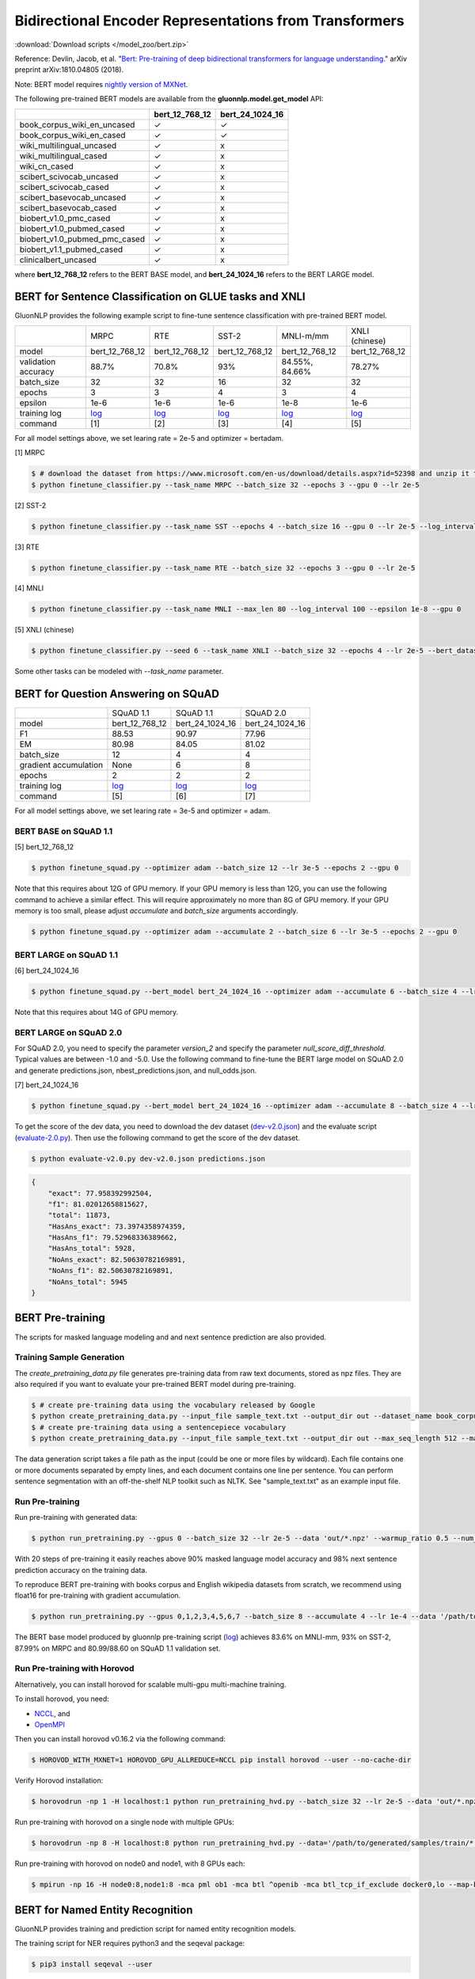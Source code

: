 Bidirectional Encoder Representations from Transformers
-------------------------------------------------------

:download:`Download scripts </model_zoo/bert.zip>`

Reference: Devlin, Jacob, et al. "`Bert: Pre-training of deep bidirectional transformers for language understanding. <https://arxiv.org/abs/1810.04805>`_" arXiv preprint arXiv:1810.04805 (2018).

Note: BERT model requires `nightly version of MXNet <https://mxnet.incubator.apache.org/versions/master/install/index.html?version=master&platform=Linux&language=Python&processor=CPU>`__. 

The following pre-trained BERT models are available from the **gluonnlp.model.get_model** API:

+-------------------------------+----------------+-----------------+
|                               | bert_12_768_12 | bert_24_1024_16 |
+===============================+================+=================+
| book_corpus_wiki_en_uncased   | ✓              | ✓               |
+-------------------------------+----------------+-----------------+
| book_corpus_wiki_en_cased     | ✓              | ✓               |
+-------------------------------+----------------+-----------------+
| wiki_multilingual_uncased     | ✓              | x               |
+-------------------------------+----------------+-----------------+
| wiki_multilingual_cased       | ✓              | x               |
+-------------------------------+----------------+-----------------+
| wiki_cn_cased                 | ✓              | x               |
+-------------------------------+----------------+-----------------+
| scibert_scivocab_uncased      | ✓              | x               |
+-------------------------------+----------------+-----------------+
| scibert_scivocab_cased        | ✓              | x               |
+-------------------------------+----------------+-----------------+
| scibert_basevocab_uncased     | ✓              | x               |
+-------------------------------+----------------+-----------------+
| scibert_basevocab_cased       | ✓              | x               |
+-------------------------------+----------------+-----------------+
| biobert_v1.0_pmc_cased        | ✓              | x               |
+-------------------------------+----------------+-----------------+
| biobert_v1.0_pubmed_cased     | ✓              | x               |
+-------------------------------+----------------+-----------------+
| biobert_v1.0_pubmed_pmc_cased | ✓              | x               |
+-------------------------------+----------------+-----------------+
| biobert_v1.1_pubmed_cased     | ✓              | x               |
+-------------------------------+----------------+-----------------+
| clinicalbert_uncased          | ✓              | x               |
+-------------------------------+----------------+-----------------+

where **bert_12_768_12** refers to the BERT BASE model, and **bert_24_1024_16** refers to the BERT LARGE model.

BERT for Sentence Classification on GLUE tasks and XNLI
~~~~~~~~~~~~~~~~~~~~~~~~~~~~~~~~~~~~~~~~~~~~~~~~~~~~~~~

GluonNLP provides the following example script to fine-tune sentence classification with pre-trained
BERT model.

+---------------------+--------------------------------------------------------------------------------------------------------+-------------------------------------------------------------------------------------------------------+-------------------------------------------------------------------------------------------------------+--------------------------------------------------------------------------------------------------------+--------------------------------------------------------------------------------------------------------+
|                     |                                                  MRPC                                                  |                                                  RTE                                                  |                                                 SST-2                                                 |                                                MNLI-m/mm                                               |                                             XNLI (chinese)                                             |
+---------------------+--------------------------------------------------------------------------------------------------------+-------------------------------------------------------------------------------------------------------+-------------------------------------------------------------------------------------------------------+--------------------------------------------------------------------------------------------------------+--------------------------------------------------------------------------------------------------------+
|        model        |                                             bert_12_768_12                                             |                                             bert_12_768_12                                            |                                             bert_12_768_12                                            |                                             bert_12_768_12                                             |                                             bert_12_768_12                                             |
+---------------------+--------------------------------------------------------------------------------------------------------+-------------------------------------------------------------------------------------------------------+-------------------------------------------------------------------------------------------------------+--------------------------------------------------------------------------------------------------------+--------------------------------------------------------------------------------------------------------+
| validation accuracy |                                                  88.7%                                                 |                                                 70.8%                                                 |                                                  93%                                                  |                                             84.55%, 84.66%                                             |                                                 78.27%                                                 |
+---------------------+--------------------------------------------------------------------------------------------------------+-------------------------------------------------------------------------------------------------------+-------------------------------------------------------------------------------------------------------+--------------------------------------------------------------------------------------------------------+--------------------------------------------------------------------------------------------------------+
|      batch_size     |                                                   32                                                   |                                                   32                                                  |                                                   16                                                  |                                                   32                                                   |                                                   32                                                   |
+---------------------+--------------------------------------------------------------------------------------------------------+-------------------------------------------------------------------------------------------------------+-------------------------------------------------------------------------------------------------------+--------------------------------------------------------------------------------------------------------+--------------------------------------------------------------------------------------------------------+
|        epochs       |                                                    3                                                   |                                                   3                                                   |                                                   4                                                   |                                                    3                                                   |                                                    4                                                   |
|                     |                                                                                                        |                                                                                                       |                                                                                                       |                                                                                                        |                                                                                                        |
+---------------------+--------------------------------------------------------------------------------------------------------+-------------------------------------------------------------------------------------------------------+-------------------------------------------------------------------------------------------------------+--------------------------------------------------------------------------------------------------------+--------------------------------------------------------------------------------------------------------+
|       epsilon       |                                                  1e-6                                                  |                                                  1e-6                                                 |                                                  1e-6                                                 |                                                  1e-8                                                  |                                                  1e-6                                                  |
+---------------------+--------------------------------------------------------------------------------------------------------+-------------------------------------------------------------------------------------------------------+-------------------------------------------------------------------------------------------------------+--------------------------------------------------------------------------------------------------------+--------------------------------------------------------------------------------------------------------+
|     training log    | `log <https://raw.githubusercontent.com/dmlc/web-data/master/gluonnlp/logs/bert/finetuned_mrpc.log>`__ | `log <https://raw.githubusercontent.com/dmlc/web-data/master/gluonnlp/logs/bert/finetuned_rte.log>`__ | `log <https://raw.githubusercontent.com/dmlc/web-data/master/gluonnlp/logs/bert/finetuned_sst.log>`__ | `log <https://raw.githubusercontent.com/dmlc/web-data/master/gluonnlp/logs/bert/finetuned_mnli.log>`__ | `log <https://raw.githubusercontent.com/dmlc/web-data/master/gluonnlp/logs/bert/finetuned_xnli.log>`__ |
+---------------------+--------------------------------------------------------------------------------------------------------+-------------------------------------------------------------------------------------------------------+-------------------------------------------------------------------------------------------------------+--------------------------------------------------------------------------------------------------------+--------------------------------------------------------------------------------------------------------+
|       command       |                                                   [1]                                                  |                                                  [2]                                                  |                                                  [3]                                                  |                                                   [4]                                                  |                                                   [5]                                                  |
+---------------------+--------------------------------------------------------------------------------------------------------+-------------------------------------------------------------------------------------------------------+-------------------------------------------------------------------------------------------------------+--------------------------------------------------------------------------------------------------------+--------------------------------------------------------------------------------------------------------+

For all model settings above, we set learing rate = 2e-5 and optimizer = bertadam.

[1] MRPC

.. code-block:: console

    $ # download the dataset from https://www.microsoft.com/en-us/download/details.aspx?id=52398 and unzip it to ./MRPC
    $ python finetune_classifier.py --task_name MRPC --batch_size 32 --epochs 3 --gpu 0 --lr 2e-5

[2] SST-2

.. code-block:: console

    $ python finetune_classifier.py --task_name SST --epochs 4 --batch_size 16 --gpu 0 --lr 2e-5 --log_interval 500

[3] RTE

.. code-block:: console

    $ python finetune_classifier.py --task_name RTE --batch_size 32 --epochs 3 --gpu 0 --lr 2e-5

[4] MNLI

.. code-block:: console

    $ python finetune_classifier.py --task_name MNLI --max_len 80 --log_interval 100 --epsilon 1e-8 --gpu 0

[5] XNLI (chinese)

.. code-block:: console

    $ python finetune_classifier.py --seed 6 --task_name XNLI --batch_size 32 --epochs 4 --lr 2e-5 --bert_dataset wiki_cn_cased --gpu 0

Some other tasks can be modeled with `--task_name` parameter.

BERT for Question Answering on SQuAD
~~~~~~~~~~~~~~~~~~~~~~~~~~~~~~~~~~~~

+-----------------------+---------------------------------------------------------------------------------------------------------------------------------+----------------------------------------------------------------------------------------------------------------------------------+----------------------------------------------------------------------------------------------------------------------------------+
|                       |                                                            SQuAD 1.1                                                            |                                                             SQuAD 1.1                                                            |                                                             SQuAD 2.0                                                            |
+-----------------------+---------------------------------------------------------------------------------------------------------------------------------+----------------------------------------------------------------------------------------------------------------------------------+----------------------------------------------------------------------------------------------------------------------------------+
|         model         |                                                          bert_12_768_12                                                         |                                                          bert_24_1024_16                                                         |                                                          bert_24_1024_16                                                         |
+-----------------------+---------------------------------------------------------------------------------------------------------------------------------+----------------------------------------------------------------------------------------------------------------------------------+----------------------------------------------------------------------------------------------------------------------------------+
|           F1          |                                                              88.53                                                              |                                                               90.97                                                              |                                                               77.96                                                              |
+-----------------------+---------------------------------------------------------------------------------------------------------------------------------+----------------------------------------------------------------------------------------------------------------------------------+----------------------------------------------------------------------------------------------------------------------------------+
|           EM          |                                                              80.98                                                              |                                                               84.05                                                              | 81.02                                                                                                                            |
+-----------------------+---------------------------------------------------------------------------------------------------------------------------------+----------------------------------------------------------------------------------------------------------------------------------+----------------------------------------------------------------------------------------------------------------------------------+
|       batch_size      |                                                                12                                                               |                                                                 4                                                                |                                                                 4                                                                |
+-----------------------+---------------------------------------------------------------------------------------------------------------------------------+----------------------------------------------------------------------------------------------------------------------------------+----------------------------------------------------------------------------------------------------------------------------------+
| gradient accumulation |                                                               None                                                              |                                                                 6                                                                |                                                                 8                                                                |
+-----------------------+---------------------------------------------------------------------------------------------------------------------------------+----------------------------------------------------------------------------------------------------------------------------------+----------------------------------------------------------------------------------------------------------------------------------+
|         epochs        |                                                                2                                                                |                                                                 2                                                                |                                                                 2                                                                |
+-----------------------+---------------------------------------------------------------------------------------------------------------------------------+----------------------------------------------------------------------------------------------------------------------------------+----------------------------------------------------------------------------------------------------------------------------------+
|      training log     | `log <https://raw.githubusercontent.com/dmlc/web-data/master/gluonnlp/logs/bert/finetune_squad1.1_base_mx1.5.0b20190216.log>`__ | `log <https://raw.githubusercontent.com/dmlc/web-data/master/gluonnlp/logs/bert/finetune_squad1.1_large_mx1.5.0b20190216.log>`__ | `log <https://raw.githubusercontent.com/dmlc/web-data/master/gluonnlp/logs/bert/finetune_squad2.0_large_mx1.5.0b20160216.log>`__ |
+-----------------------+---------------------------------------------------------------------------------------------------------------------------------+----------------------------------------------------------------------------------------------------------------------------------+----------------------------------------------------------------------------------------------------------------------------------+
|        command        |                                                               [5]                                                               |                                                                [6]                                                               |                                                                [7]                                                               |
+-----------------------+---------------------------------------------------------------------------------------------------------------------------------+----------------------------------------------------------------------------------------------------------------------------------+----------------------------------------------------------------------------------------------------------------------------------+

For all model settings above, we set learing rate = 3e-5 and optimizer = adam.

BERT BASE on SQuAD 1.1
++++++++++++++++++++++

[5] bert_12_768_12

.. code-block:: console

    $ python finetune_squad.py --optimizer adam --batch_size 12 --lr 3e-5 --epochs 2 --gpu 0
 
Note that this requires about 12G of GPU memory. If your GPU memory is less than 12G, you can use the following command to achieve a similar effect. This will require approximately no more than 8G of GPU memory. If your GPU memory is too small, please adjust *accumulate* and *batch_size* arguments accordingly.

.. code-block:: console

    $ python finetune_squad.py --optimizer adam --accumulate 2 --batch_size 6 --lr 3e-5 --epochs 2 --gpu 0


BERT LARGE on SQuAD 1.1
+++++++++++++++++++++++

[6] bert_24_1024_16

.. code-block:: console

    $ python finetune_squad.py --bert_model bert_24_1024_16 --optimizer adam --accumulate 6 --batch_size 4 --lr 3e-5 --epochs 2 --gpu 0
    
Note that this requires about 14G of GPU memory.


BERT LARGE on SQuAD 2.0
+++++++++++++++++++++++

For SQuAD 2.0, you need to specify the parameter *version_2* and specify the parameter *null_score_diff_threshold*. Typical values are between -1.0 and -5.0. Use the following command to fine-tune the BERT large model on SQuAD 2.0 and generate predictions.json, nbest_predictions.json, and null_odds.json.

[7] bert_24_1024_16

.. code-block:: console

    $ python finetune_squad.py --bert_model bert_24_1024_16 --optimizer adam --accumulate 8 --batch_size 4 --lr 3e-5 --epochs 2 --gpu 0 --null_score_diff_threshold -2.0 --version_2

To get the score of the dev data, you need to download the dev dataset (`dev-v2.0.json <https://rajpurkar.github.io/SQuAD-explorer/dataset/dev-v2.0.json>`_) and the evaluate script (`evaluate-2.0.py <https://worksheets.codalab.org/rest/bundles/0x6b567e1cf2e041ec80d7098f031c5c9e/contents/blob/>`_). Then use the following command to get the score of the dev dataset.

.. code-block:: console

    $ python evaluate-v2.0.py dev-v2.0.json predictions.json

.. code-block:: json
    
    {
        "exact": 77.958392992504,
        "f1": 81.02012658815627,
        "total": 11873,
        "HasAns_exact": 73.3974358974359,
        "HasAns_f1": 79.52968336389662,
        "HasAns_total": 5928,
        "NoAns_exact": 82.50630782169891,
        "NoAns_f1": 82.50630782169891,
        "NoAns_total": 5945
    }

BERT Pre-training
~~~~~~~~~~~~~~~~~

The scripts for masked language modeling and and next sentence prediction are also provided.

Training Sample Generation
++++++++++++++++++++++++++

The `create_pretraining_data.py` file generates pre-training data from raw text documents, stored as npz files. They are also required if you want to evaluate your pre-trained BERT model during pre-training.

.. code-block:: console

    $ # create pre-training data using the vocabulary released by Google
    $ python create_pretraining_data.py --input_file sample_text.txt --output_dir out --dataset_name book_corpus_wiki_en_uncased --max_seq_length 512 --max_predictions_per_seq 80 --dupe_factor 1 --masked_lm_prob 0.15 --short_seq_prob 0.1 --num_workers 1 --verbose
    $ # create pre-training data using a sentencepiece vocabulary
    $ python create_pretraining_data.py --input_file sample_text.txt --output_dir out --max_seq_length 512 --max_predictions_per_seq 80 --dupe_factor 1 --masked_lm_prob 0.15 --short_seq_prob 0.1 --num_workers 1 --sentencepiece /path/to/sentencepiece.model --verbose

The data generation script takes a file path as the input (could be one or more files by wildcard). Each file contains one or more documents separated by empty lines, and each document contains one line per sentence. You can perform sentence segmentation with an off-the-shelf NLP toolkit such as NLTK. See "sample_text.txt" as an example input file.

Run Pre-training
++++++++++++++++

Run pre-training with generated data:

.. code-block:: console

    $ python run_pretraining.py --gpus 0 --batch_size 32 --lr 2e-5 --data 'out/*.npz' --warmup_ratio 0.5 --num_steps 20 --pretrained --log_interval=2 --data_eval 'out/*.npz' --batch_size_eval 8 --ckpt_dir ckpt --verbose

With 20 steps of pre-training it easily reaches above 90% masked language model accuracy and 98% next sentence prediction accuracy on the training data.

To reproduce BERT pre-training with books corpus and English wikipedia datasets from scratch, we recommend using float16 for pre-training with gradient accumulation.

.. code-block:: console

    $ python run_pretraining.py --gpus 0,1,2,3,4,5,6,7 --batch_size 8 --accumulate 4 --lr 1e-4 --data '/path/to/generated/samples/train/*.npz' --warmup_ratio 0.01 --num_steps 1000000 --log_interval=250 --data_eval '/path/to/generated/samples/dev/*.npz' --batch_size_eval 8 --ckpt_dir ckpt --ckpt_interval 25000 --num_buckets 10 --dtype float16

The BERT base model produced by gluonnlp pre-training script (`log <https://raw.githubusercontent.com/dmlc/web-data/master/gluonnlp/logs/bert/bert_base_pretrain.log>`__) achieves 83.6% on MNLI-mm, 93% on SST-2, 87.99% on MRPC and 80.99/88.60 on SQuAD 1.1 validation set.

Run Pre-training with Horovod
+++++++++++++++++++++++++++++

Alternatively, you can install horovod for scalable multi-gpu multi-machine training.

To install horovod, you need:

- `NCCL <https://developer.nvidia.com/nccl>`__, and
- `OpenMPI <https://www.open-mpi.org/software/ompi/v4.0/>`__

Then you can install horovod v0.16.2 via the following command:

.. code-block:: console

    $ HOROVOD_WITH_MXNET=1 HOROVOD_GPU_ALLREDUCE=NCCL pip install horovod --user --no-cache-dir

Verify Horovod installation:

.. code-block:: console

    $ horovodrun -np 1 -H localhost:1 python run_pretraining_hvd.py --batch_size 32 --lr 2e-5 --data 'out/*.npz' --warmup_ratio 0.5 --num_steps 20 --pretrained --log_interval=2 --data_eval 'out/*.npz' --batch_size_eval 8 --ckpt_dir ckpt --verbose

Run pre-training with horovod on a single node with multiple GPUs:

.. code-block:: console

    $ horovodrun -np 8 -H localhost:8 python run_pretraining_hvd.py --data='/path/to/generated/samples/train/*.npz' --num_steps 1000000 --log_interval 250 --lr 1e-4 --batch_size 4096 --accumulate 4 --warmup_ratio 0.01 --ckpt_dir ./ckpt --ckpt_interval 25000 --num_buckets 10 --dtype float16 --use_avg_len --verbose

Run pre-training with horovod on node0 and node1, with 8 GPUs each:

.. code-block:: console

    $ mpirun -np 16 -H node0:8,node1:8 -mca pml ob1 -mca btl ^openib -mca btl_tcp_if_exclude docker0,lo --map-by ppr:4:socket -x NCCL_MIN_NRINGS=8 -x NCCL_DEBUG=WARNING -x HOROVOD_HIERARCHICAL_ALLREDUCE=1 --tag-output python run_pretraining_hvd.py --batch_size 8192 --accumulate 1 --lr 1e-4 --data "/path/to/generated/samples/train/*.npz" --warmup_ratio 0.01 --num_steps 1000000 --log_interval=250 --ckpt_dir './ckpt' --ckpt_interval 25000 --num_buckets 10 --dtype float16 --use_avg_len --verbose

BERT for Named Entity Recognition
~~~~~~~~~~~~~~~~~~~~~~~~~~~~~~~~~

GluonNLP provides training and prediction script for named entity recognition models.

The training script for NER requires python3 and the seqeval package:

.. code-block:: console

    $ pip3 install seqeval --user

Dataset should be formatted in `CoNLL-2003 shared task format <https://www.clips.uantwerpen.be/conll2003/ner/>`_.
Assuming data files are located in `${DATA_DIR}`, below command trains BERT model for
named entity recognition, and saves model artifacts to `${MODEL_DIR}` with `large_bert`
prefix in file names:

.. code-block:: console

    $ python3 finetune_ner.py \
        --train-path ${DATA_DIR}/train.txt \
        --dev-path ${DATA_DIR}/dev.txt \
        --test-path ${DATA_DIR}/test.txt
        --gpu 0 --learning-rate 1e-5 --dropout-prob 0.1 --num-epochs 100 --batch-size 8 \
        --optimizer bertadam --bert-model bert_24_1024_16 \
        --save-checkpoint-prefix ${MODEL_DIR}/large_bert --seed 13531

This achieves Test F1 from `91.5` to `92.2` (`log <https://github.com/dmlc/web-data/blob/master/gluonnlp/logs/bert/finetuned_conll2003.log>`_).

Export BERT for Deployment
~~~~~~~~~~~~~~~~~~~~~~~~~~

Current export/export.py support exporting BERT models. Supported values for --task argument include classification, regression and question_answering.

.. code-block:: console

    $ python export/export.py --task classification --model_parameters /path/to/saved/ckpt.params --output_dir /path/to/output/dir/ --seq_length 128

This will export the BERT model for classification to a symbol.json file, saved to the directory specified by --output_dir.
The --model_parameters argument is optional. If not set, the .params file saved in the output directory will be randomly intialized parameters.

BERT for Sentence or Tokens Embedding
~~~~~~~~~~~~~~~~~~~~~~~~~~~~~~~~~~~~~

The goal of this BERT Embedding is to obtain the token embedding from BERT's pre-trained model. In this way, instead of building and do fine-tuning for an end-to-end NLP model, you can build your model by just utilizing the token embeddings.

Usage
+++++

.. code-block:: python

    from bert.embedding import BertEmbedding

    bert_abstract = """We introduce a new language representation model called BERT, which stands for Bidirectional Encoder Representations from Transformers.
     Unlike recent language representation models, BERT is designed to pre-train deep bidirectional representations by jointly conditioning on both left and right context in all layers.
     As a result, the pre-trained BERT representations can be fine-tuned with just one additional output layer to create state-of-the-art models for a wide range of tasks, such as question answering and language inference, without substantial task-specific architecture modifications.
    BERT is conceptually simple and empirically powerful.
    It obtains new state-of-the-art results on eleven natural language processing tasks, including pushing the GLUE benchmark to 80.4% (7.6% absolute improvement), MultiNLI accuracy to 86.7 (5.6% absolute improvement) and the SQuAD v1.1 question answering Test F1 to 93.2 (1.5% absolute improvement), outperforming human performance by 2.0%."""
    sentences = bert_abstract.split('\n')
    bert_embedding = BertEmbedding()
    result = bert_embedding(sentences)

If you want to use GPU, please import mxnet and set context

.. code-block:: python

    import mxnet as mx
    from bert.embedding import BertEmbedding

    ctx = mx.gpu(0)
    bert_embedding = BertEmbedding(ctx=ctx)

Example of using the large pre-trained BERT model from Google

.. code-block:: python

    from bert.embedding import BertEmbedding

    bert_embedding = BertEmbedding(model='bert_24_1024_16', dataset_name='book_corpus_wiki_en_cased')

Example outputs:

.. code-block:: python

    first_sentence = result[0]

    first_sentence[0]
    # ['we', 'introduce', 'a', 'new', 'language', 'representation', 'model', 'called', 'bert', ',', 'which', 'stands', 'for', 'bidirectional', 'encoder', 'representations', 'from', 'transformers']
    len(first_sentence[0])
    # 18


    len(first_sentence[1])
    # 18
    first_token_in_first_sentence = first_sentence[1]
    first_token_in_first_sentence[0]
    # array([ 0.4805648 ,  0.18369392, -0.28554988, ..., -0.01961522,
    #        1.0207764 , -0.67167974], dtype=float32)
    first_token_in_first_sentence[0].shape
    # (768,)

Command line interface
++++++++++++++++++++++

.. code-block:: shell

    python bert/embedding.py --sentences "GluonNLP is a toolkit that enables easy text preprocessing, datasets loading and neural models building to help you speed up your Natural Language Processing (NLP) research."
    Text: GluonNLP is a toolkit that enables easy text preprocessing, datasets loading and neural models building to help you speed up your Natural Language Processing (NLP) research.
    Tokens embedding: [array([-0.11881411, -0.59530115,  0.627092  , ...,  0.00648153,
       -0.03886228,  0.03406909], dtype=float32), array([-0.7995638 , -0.6540758 , -0.00521846, ..., -0.42272145,
       -0.5787281 ,  0.7021201 ], dtype=float32), array([-0.7406778 , -0.80276626,  0.3931962 , ..., -0.49068323,
       -0.58128357,  0.6811132 ], dtype=float32), array([-0.43287313, -1.0018158 ,  0.79617643, ..., -0.26877284,
       -0.621779  , -0.2731115 ], dtype=float32), array([-0.8515188 , -0.74098676,  0.4427735 , ..., -0.41267148,
       -0.64225197,  0.3949393 ], dtype=float32), array([-0.86652845, -0.27746758,  0.8806506 , ..., -0.87452525,
       -0.9551989 , -0.0786318 ], dtype=float32), array([-1.0987284 , -0.36603633,  0.2826037 , ..., -0.33794224,
       -0.55210876, -0.09221527], dtype=float32), array([-0.3483025 ,  0.401534  ,  0.9361341 , ..., -0.29747447,
       -0.49559578, -0.08878893], dtype=float32), array([-0.65626   , -0.14857645,  0.29733548, ..., -0.15890433,
       -0.45487815, -0.28494897], dtype=float32), array([-0.1983894 ,  0.67196256,  0.7867421 , ..., -0.7990434 ,
        0.05860569, -0.26884627], dtype=float32), array([-0.3775159 , -0.00590206,  0.5240432 , ..., -0.26754653,
       -0.37806216,  0.23336883], dtype=float32), array([ 0.1876977 ,  0.30165672,  0.47167772, ..., -0.43823618,
       -0.42823148, -0.48873612], dtype=float32), array([-0.6576557 , -0.09822252,  0.1121515 , ..., -0.21743725,
       -0.1820574 , -0.16115054], dtype=float32)]

